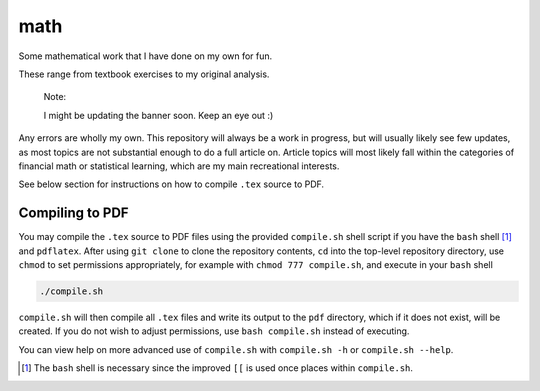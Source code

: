 .. README.rst for my "math" repo

math
====

.. image:: ./banner.png
   :alt: ./banner.png
   :align: center

Some mathematical work that I have done on my own for fun.

These range from textbook exercises to my original analysis.

   Note:

   I might be updating the banner soon. Keep an eye out :)

Any errors are wholly my own. This repository will always be a work in
progress, but will usually likely see few updates, as most topics are not
substantial enough to do a full article on. Article topics will most likely
fall within the categories of financial math or statistical learning, which
are my main recreational interests.

See below section for instructions on how to compile ``.tex`` source to PDF.

Compiling to PDF
----------------

You may compile the ``.tex`` source to PDF files using the provided
``compile.sh`` shell script if you have the ``bash`` shell [#]_ and
``pdflatex``. After using ``git clone`` to clone the repository contents, ``cd``
into the top-level repository directory, use ``chmod`` to set permissions
appropriately, for example with ``chmod 777 compile.sh``, and execute in your
``bash`` shell

.. code:: bash

   ./compile.sh

``compile.sh`` will then compile all ``.tex`` files and write its output to the
``pdf`` directory, which if it does not exist, will be created. If you do not
wish to adjust permissions, use ``bash compile.sh`` instead of executing.

You can view help on more advanced use of ``compile.sh`` with ``compile.sh -h``
or ``compile.sh --help``.

.. [#] The ``bash`` shell is necessary since the improved ``[[`` is used once
   places within ``compile.sh``.
